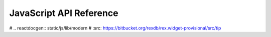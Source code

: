 ****************************
  JavaScript API Reference
****************************

.. contents:: Table of Contents

# .. reactdocgen:: static/js/lib/modern
#    :src: https://bitbucket.org/rexdb/rex.widget-provisional/src/tip
